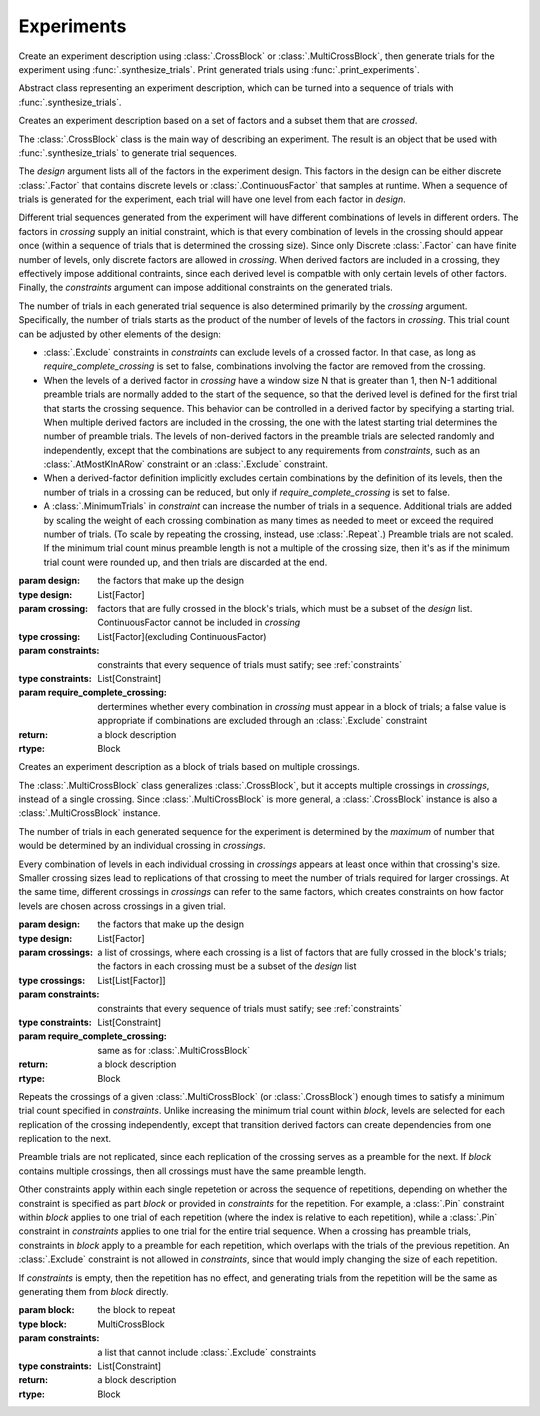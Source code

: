 Experiments
===========

Create an experiment description using :class:`.CrossBlock` or
:class:`.MultiCrossBlock`, then generate trials for the experiment
using :func:`.synthesize_trials`. Print generated trials using
:func:`.print_experiments`.

.. class:: sweetpea.Block()

   Abstract class representing an experiment description, which can be
   turned into a sequence of trials with :func:`.synthesize_trials`.
           
.. class:: sweetpea.CrossBlock(design, crossing, constraints, require_complete_crossing=True)

   Creates an experiment description based on a set of factors and a
   subset them that are *crossed*.

   The :class:`.CrossBlock` class is the main way of describing an
   experiment. The result is an object that be used with
   :func:`.synthesize_trials` to generate trial sequences.

   The `design` argument lists all of the factors in the experiment
   design. This factors in the design can be either discrete :class:`.Factor`
   that contains discrete levels or :class:`.ContinuousFactor` 
   that samples at runtime. When a sequence of trials is generated for 
   the experiment, each trial will have one level from each 
   factor in `design`.

   Different trial sequences generated from the experiment will have
   different combinations of levels in different orders. The factors
   in `crossing` supply an initial constraint, which is that every
   combination of levels in the crossing should appear once (within a
   sequence of trials that is determined the crossing size). Since only 
   Discrete :class:`.Factor` can have finite number of levels,
   only discrete factors are allowed in `crossing`. When
   derived factors are included in a crossing, they effectively impose
   additional contraints, since each derived level is compatble with
   only certain levels of other factors. Finally, the `constraints`
   argument can impose additional constraints on the generated trials.

   The number of trials in each generated trial sequence is also
   determined primarily by the `crossing` argument. Specifically, the
   number of trials starts as the product of the number of levels of
   the factors in `crossing`. This trial count can be adjusted by
   other elements of the design:

   * :class:`.Exclude` constraints in `constraints` can exclude levels
     of a crossed factor. In that case, as long as
     `require_complete_crossing` is set to false, combinations
     involving the factor are removed from the crossing.

   * When the levels of a derived factor in `crossing` have a window
     size N that is greater than 1, then N-1 additional preamble
     trials are normally added to the start of the sequence, so that
     the derived level is defined for the first trial that starts the
     crossing sequence. This behavior can be controlled in a derived
     factor by specifying a starting trial. When multiple derived
     factors are included in the crossing, the one with the latest
     starting trial determines the number of preamble trials. The
     levels of non-derived factors in the preamble trials are selected
     randomly and independently, except that the combinations are
     subject to any requirements from `constraints`, such as an
     :class:`.AtMostKInARow` constraint or an :class:`.Exclude`
     constraint.

   * When a derived-factor definition implicitly excludes certain
     combinations by the definition of its levels, then the number of
     trials in a crossing can be reduced, but only if
     `require_complete_crossing` is set to false.

   * A :class:`.MinimumTrials` in `constraint` can increase the number
     of trials in a sequence. Additional trials are added by
     scaling the weight of each crossing combination as many times as
     needed to meet or exceed the required number of trials. (To scale
     by repeating the crossing, instead, use :class:`.Repeat`.)
     Preamble trials are not scaled. If the minimum trial
     count minus preamble length is not a multiple of the crossing size,
     then it's as if the minimum trial count were rounded up, and
     then trials are discarded at the end.

   :param design: the factors that make up the design
   :type design: List[Factor]
   :param crossing: factors that are fully crossed in the block's trials,
                    which must be a subset of the `design` list. ContinuousFactor
                    cannot be included in `crossing`
   :type crossing: List[Factor](excluding ContinuousFactor)
   :param constraints: constraints that every sequence of trials must
                       satify; see :ref:`constraints`
   :type constraints: List[Constraint]
   :param require_complete_crossing: dertermines whether every
                                     combination in `crossing` must
                                     appear in a block of trials; a
                                     false value is appropriate if
                                     combinations are excluded through
                                     an :class:`.Exclude` constraint
   :return: a block description
   :rtype: Block

.. class:: sweetpea.MultiCrossBlock(design, crossings, constraints, require_complete_crossing=True)

   Creates an experiment description as a block of trials based on
   multiple crossings.

   The :class:`.MultiCrossBlock` class generalizes
   :class:`.CrossBlock`, but it accepts multiple crossings in
   `crossings`, instead of a single crossing. Since
   :class:`.MultiCrossBlock` is more general, a :class:`.CrossBlock`
   instance is also a :class:`.MultiCrossBlock` instance.

   The number of trials in each generated sequence for the experiment
   is determined by the *maximum* of number that would be determined
   by an individual crossing in `crossings`.

   Every combination of levels in each individual crossing in
   `crossings` appears at least once within that crossing's size.
   Smaller crossing sizes lead to replications of that crossing to
   meet the number of trials required for larger crossings. At the
   same time, different crossings in `crossings` can refer to the same
   factors, which creates constraints on how factor levels are chosen
   across crossings in a given trial.

   :param design: the factors that make up the design
   :type design: List[Factor]
   :param crossings: a list of crossings, where each crossing is a
                     list of factors that are fully crossed in the
                     block's trials; the factors in each crossing must
                     be a subset of the `design` list
   :type crossings: List[List[Factor]]
   :param constraints: constraints that every sequence of trials must
                       satify; see :ref:`constraints`
   :type constraints: List[Constraint]
   :param require_complete_crossing: same as for :class:`.MultiCrossBlock`
   :return: a block description
   :rtype: Block

.. class:: sweetpea.Repeat(block, constraints)

   Repeats the crossings of a given :class:`.MultiCrossBlock` (or
   :class:`.CrossBlock`) enough times to satisfy a minimum trial count
   specified in `constraints`. Unlike increasing the minimum trial
   count within `block`, levels are selected for each replication of
   the crossing independently, except that transition derived factors
   can create dependencies from one replication to the next.

   Preamble trials are not replicated, since each replication of the
   crossing serves as a preamble for the next. If `block` contains
   multiple crossings, then all crossings must have the same preamble
   length.

   Other constraints apply within each single repetetion or across the
   sequence of repetitions, depending on whether the constraint is
   specified as part `block` or provided in `constraints` for the
   repetition. For example, a :class:`.Pin` constraint within `block`
   applies to one trial of each repetition (where the index is
   relative to each repetition), while a :class:`.Pin` constraint in
   `constraints` applies to one trial for the entire trial sequence.
   When a crossing has preamble trials, constraints in `block` apply
   to a preamble for each repetition, which overlaps with the trials
   of the previous repetition. An :class:`.Exclude` constraint is not
   allowed in `constraints`, since that would imply changing the size
   of each repetition.

   If `constraints` is empty, then the repetition has no effect, and
   generating trials from the repetition will be the same as
   generating them from `block` directly.

   :param block: the block to repeat
   :type block: MultiCrossBlock
   :param constraints: a list that cannot include
                       :class:`.Exclude` constraints
   :type constraints: List[Constraint]
   :return: a block description
   :rtype: Block

.. function:: sweetpea.synthesize_trials(block, samples=10, sampling_strategy=IterateGen)

   Given an experiment description, generates multiple blocks of trials.

   Each block has a number of trials that is determined by the
   experiment's crossing, and each trial is a combination of levels
   subject to implcit and explicit constraints in the experiment
   description.

   The `sampling_strategy` argument determines properties of the
   resulting samples, such as whether each sequence reflects a
   uniformly random choice over all valid sequences. See
   :ref:`sampling_strategies` for more information.

   Note that the default sampling strategy *does not* provide a
   guarantee of uniform sampling. The default is chosen to produce
   a result as quickly as possible for the broadest range of
   designs.

   :param block: the experiment description
   :type block: Block
   :param samples: the number of sequences of trials to generate; for
                   example, 1 sample would correspond to a single run
                   of the experiment with a random ordering of the trials
                   (subject to the experiment's constraints)
   :type samples: int
   :param sampling_strategy: how a random set of trials is generated; the default is currently
                             :class:`.IterateGen`, but this is subject to change
   :type sampling_strategy: Gen
   :return: a list of blocks; each block is a dictionary mapping each
            factor name to a list of levels, where all of the lists in the
            dictionary have one item for each trial
   :rtype: List[Dict[str, list]]
           
.. function:: sweetpea.print_experiments(block, experiments)

   Prints the trials generated by :func:`.synthesize_trials` in a
   human-readable format.

   :param block: the experiment description that was provided to :func:`.synthesize_trials`
   :type block: Block
   :param experiments: sequences generated by :func:`.synthesize_trials`
   :type experiments: List[Dict[str, list]]

.. function:: sweetpea.tabulate_experiments(block=None, experiments, factors=None, trials=None)

   Tabulates the number of times each crossing combination occurs in
   each sequence of `experiments`, and prints a summary in a
   human-readable format. This function might be used to check that
   :func:`.synthesize_trials` produces an expected distirbution, for
   example.
   
   Factors relevant to a crossing are normally extracted from `block`,
   but they can be specified separately as `factors`. When `block` is
   supplied, it must contain a single crossing, as opposed to a
   multi-crossing block produced by :class:`.MultiCrossBlock`.

   Normally, all trails in each sequence are tabulate. If 'trails` is
   provided, is lists trials that should be tabulated, and other
   trials are ignored. Trial indices in `trials` count from 0.

   :param block: the experiment description that was provided to :func:`.synthesize_trials`
   :type block: Block
   :param experiments: sequences generated by :func:`.synthesize_trials`
   :type experiments: List[Dict[str, list]]
   :param factors: an alernative to `block` supplying factors to use as a crossing
   :type factors: List[Factor]
   :param trials: the indices of trials to tabulate, defaults to all trials
   :type trials: List[int]

.. function:: sweetpea.save_experiments_csv(block, experiments, file_prefix)

   Saves each sequence of `experiments` to a file whose name is
   `file_prefix` followed by an underscore, a number counting from
   `0`, and “.csv”.

   :param block: the experiment description that was provided to :func:`.synthesize_trials`
   :type block: Block
   :param experiments: sequences generated by :func:`.synthesize_trials`
   :type experiments: List[Dict[str, list]]
   :param file_prefix: file-name prefix
   :type file_prefix: str

.. function:: sweetpea.experiments_to_dicts(block, experiments)

   Converts a result from :func:`.synthesize_trials`, where each
   generated sequence is represented as a dictionary of lists, so that
   each generated sequence is instead represented as a list of dictionaries.

   :param block: the experiment description that was provided to :func:`.synthesize_trials`
   :type block: Block
   :param experiments: sequences generated by :func:`.synthesize_trials`
   :type experiments: List[Dict[str, list]]
   :return: a list of lists of dictionaries, where each dictionary maps each
            factor name to the string name for the levels of the trial
   :rtype: List[List[Dict[str, Any]]]

.. function:: sweetpea.experiments_to_tuples(block, experiments)

   Converts a result from :func:`.synthesize_trials`, where each
   generated sequence is represented as a dictionary of lists, so that
   each generated sequence is instead represented as a list of tuples.

   :param block: the experiment description that was provided to :func:`.synthesize_trials`
   :type block: Block
   :param experiments: sequences generated by :func:`.synthesize_trials`
   :type experiments: List[Dict[str, list]]
   :return: a list of lists of tuples, where each tuple contains the string
            names of levels selected for one trial
   :rtype: List[List[tuple]]

